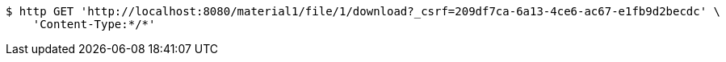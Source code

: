 [source,bash]
----
$ http GET 'http://localhost:8080/material1/file/1/download?_csrf=209df7ca-6a13-4ce6-ac67-e1fb9d2becdc' \
    'Content-Type:*/*'
----